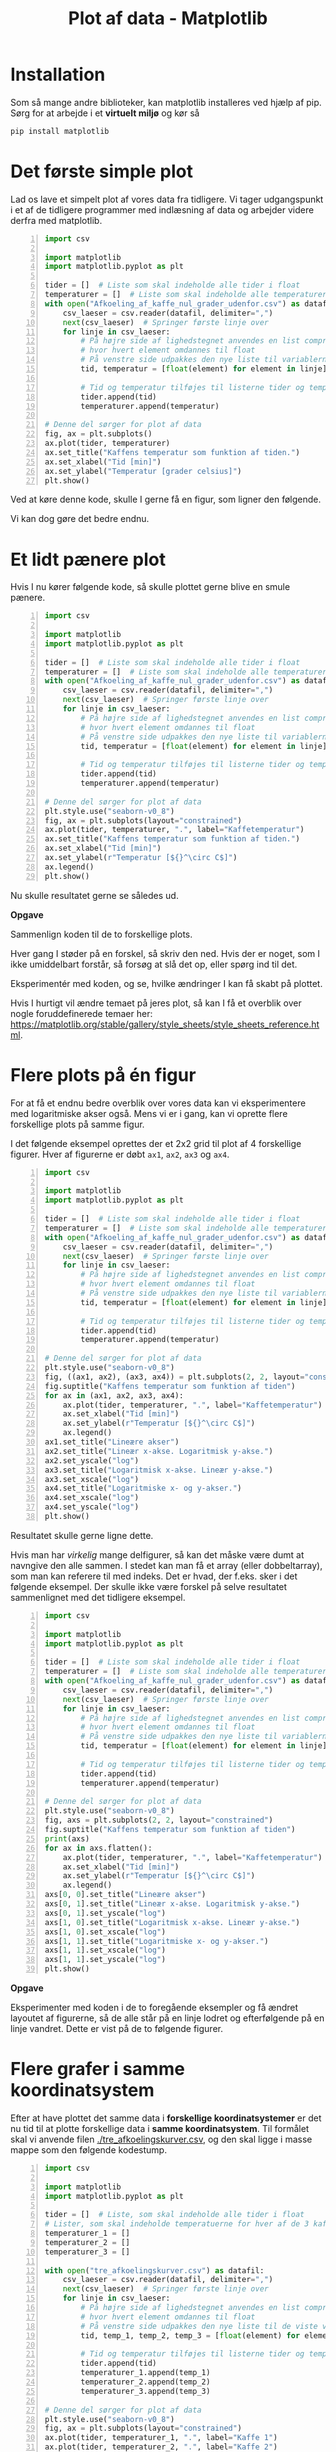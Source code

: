 #+title: Plot af data - Matplotlib
#+options: toc:nil timestamp:nil ^:{}
* Installation
Som så mange andre biblioteker, kan matplotlib installeres ved hjælp af pip. Sørg for at arbejde i et *virtuelt miljø* og kør så

#+begin_src bash
pip install matplotlib
#+end_src

* Det første simple plot
Lad os lave et simpelt plot af vores data fra tidligere. Vi tager udgangspunkt i et af de tidligere programmer med indlæsning af data og arbejder videre derfra med matplotlib.

#+begin_src python -n :exports both :results output :eval never-export :comments link :tangle simpelt_plot_med_matplotlib.py
import csv

import matplotlib
import matplotlib.pyplot as plt

tider = []  # Liste som skal indeholde alle tider i float
temperaturer = []  # Liste som skal indeholde alle temperaturer i float
with open("Afkoeling_af_kaffe_nul_grader_udenfor.csv") as datafil:
    csv_laeser = csv.reader(datafil, delimiter=",")
    next(csv_laeser)  # Springer første linje over
    for linje in csv_laeser:
        # På højre side af lighedstegnet anvendes en list comprehension
        # hvor hvert element omdannes til float
        # På venstre side udpakkes den nye liste til variablerne tid og temperatur
        tid, temperatur = [float(element) for element in linje]

        # Tid og temperatur tilføjes til listerne tider og temperaturer
        tider.append(tid)
        temperaturer.append(temperatur)

# Denne del sørger for plot af data
fig, ax = plt.subplots()
ax.plot(tider, temperaturer)
ax.set_title("Kaffens temperatur som funktion af tiden.")
ax.set_xlabel("Tid [min]")
ax.set_ylabel("Temperatur [grader celsius]")
plt.show()
#+end_src

Ved at køre denne kode, skulle I gerne få en figur, som ligner den følgende.

[[./img/simpelt_plot.png]]

Vi kan dog gøre det bedre endnu.

* Et lidt pænere plot

Hvis I nu kører følgende kode, så skulle plottet gerne blive en smule pænere.
#+begin_src python -n :exports both :results output :eval never-export :comments link :tangle paenere_plot_med_matplotlib.py
import csv

import matplotlib
import matplotlib.pyplot as plt

tider = []  # Liste som skal indeholde alle tider i float
temperaturer = []  # Liste som skal indeholde alle temperaturer i float
with open("Afkoeling_af_kaffe_nul_grader_udenfor.csv") as datafil:
    csv_laeser = csv.reader(datafil, delimiter=",")
    next(csv_laeser)  # Springer første linje over
    for linje in csv_laeser:
        # På højre side af lighedstegnet anvendes en list comprehension
        # hvor hvert element omdannes til float
        # På venstre side udpakkes den nye liste til variablerne tid og temperatur
        tid, temperatur = [float(element) for element in linje]

        # Tid og temperatur tilføjes til listerne tider og temperaturer
        tider.append(tid)
        temperaturer.append(temperatur)

# Denne del sørger for plot af data
plt.style.use("seaborn-v0_8")
fig, ax = plt.subplots(layout="constrained")
ax.plot(tider, temperaturer, ".", label="Kaffetemperatur")
ax.set_title("Kaffens temperatur som funktion af tiden.")
ax.set_xlabel("Tid [min]")
ax.set_ylabel(r"Temperatur [${}^\circ C$]")
ax.legend()
plt.show()
#+end_src

Nu skulle resultatet gerne se således ud.

[[./img/paenere_plot.png]]


*Opgave*

Sammenlign koden til de to forskellige plots.

Hver gang I støder på en forskel, så skriv den ned. Hvis der er noget, som I ikke umiddelbart forstår, så forsøg at slå det op, eller spørg ind til det.

Eksperimentér med koden, og se, hvilke ændringer I kan få skabt på plottet.

Hvis I hurtigt vil ændre temaet på jeres plot, så kan I få et overblik over nogle foruddefinerede temaer her: [[https://matplotlib.org/stable/gallery/style_sheets/style_sheets_reference.html]].

* Flere plots på én figur
For at få et endnu bedre overblik over vores data kan vi eksperimentere med logaritmiske akser også. Mens vi er i gang, kan vi oprette flere forskellige plots på samme figur.

I det følgende eksempel oprettes der et 2x2 grid til plot af 4 forskellige figurer. Hver af figurerne er døbt =ax1=, =ax2=, =ax3= og =ax4=. 
#+begin_src python -n :exports both :results none :eval never-export :comments link :tangle flere_plots.py
import csv

import matplotlib
import matplotlib.pyplot as plt

tider = []  # Liste som skal indeholde alle tider i float
temperaturer = []  # Liste som skal indeholde alle temperaturer i float
with open("Afkoeling_af_kaffe_nul_grader_udenfor.csv") as datafil:
    csv_laeser = csv.reader(datafil, delimiter=",")
    next(csv_laeser)  # Springer første linje over
    for linje in csv_laeser:
        # På højre side af lighedstegnet anvendes en list comprehension
        # hvor hvert element omdannes til float
        # På venstre side udpakkes den nye liste til variablerne tid og temperatur
        tid, temperatur = [float(element) for element in linje]

        # Tid og temperatur tilføjes til listerne tider og temperaturer
        tider.append(tid)
        temperaturer.append(temperatur)

# Denne del sørger for plot af data
plt.style.use("seaborn-v0_8")
fig, ((ax1, ax2), (ax3, ax4)) = plt.subplots(2, 2, layout="constrained")
fig.suptitle("Kaffens temperatur som funktion af tiden")
for ax in (ax1, ax2, ax3, ax4):
    ax.plot(tider, temperaturer, ".", label="Kaffetemperatur")
    ax.set_xlabel("Tid [min]")
    ax.set_ylabel(r"Temperatur [${}^\circ C$]")
    ax.legend()
ax1.set_title("Lineære akser")
ax2.set_title("Lineær x-akse. Logaritmisk y-akse.")
ax2.set_yscale("log")
ax3.set_title("Logaritmisk x-akse. Lineær y-akse.")
ax3.set_xscale("log")
ax4.set_title("Logaritmiske x- og y-akser.")
ax4.set_xscale("log")
ax4.set_yscale("log")
plt.show()
#+end_src

Resultatet skulle gerne ligne dette.

[[./img/flere_plots.png]]


Hvis man har /virkelig/ mange delfigurer, så kan det måske være dumt at navngive den alle sammen. I stedet kan man få et array (eller dobbeltarray), som man kan referere til med indeks. Det er hvad, der f.eks. sker i det følgende eksempel. Der skulle ikke være forskel på selve resultatet sammenlignet med det tidligere eksempel.
#+begin_src python -n :exports both :results none :eval never-export :comments link :tangle flere_plots_2.py
import csv

import matplotlib
import matplotlib.pyplot as plt

tider = []  # Liste som skal indeholde alle tider i float
temperaturer = []  # Liste som skal indeholde alle temperaturer i float
with open("Afkoeling_af_kaffe_nul_grader_udenfor.csv") as datafil:
    csv_laeser = csv.reader(datafil, delimiter=",")
    next(csv_laeser)  # Springer første linje over
    for linje in csv_laeser:
        # På højre side af lighedstegnet anvendes en list comprehension
        # hvor hvert element omdannes til float
        # På venstre side udpakkes den nye liste til variablerne tid og temperatur
        tid, temperatur = [float(element) for element in linje]

        # Tid og temperatur tilføjes til listerne tider og temperaturer
        tider.append(tid)
        temperaturer.append(temperatur)

# Denne del sørger for plot af data
plt.style.use("seaborn-v0_8")
fig, axs = plt.subplots(2, 2, layout="constrained")
fig.suptitle("Kaffens temperatur som funktion af tiden")
print(axs)
for ax in axs.flatten():
    ax.plot(tider, temperaturer, ".", label="Kaffetemperatur")
    ax.set_xlabel("Tid [min]")
    ax.set_ylabel(r"Temperatur [${}^\circ C$]")
    ax.legend()
axs[0, 0].set_title("Lineære akser")
axs[0, 1].set_title("Lineær x-akse. Logaritmisk y-akse.")
axs[0, 1].set_yscale("log")
axs[1, 0].set_title("Logaritmisk x-akse. Lineær y-akse.")
axs[1, 0].set_xscale("log")
axs[1, 1].set_title("Logaritmiske x- og y-akser.")
axs[1, 1].set_xscale("log")
axs[1, 1].set_yscale("log")
plt.show()
#+end_src

*Opgave*

Eksperimenter med koden i de to foregående eksempler og få ændret layoutet af figurerne, så de alle står på en linje lodret og efterfølgende på en linje vandret. Dette er vist på de to følgende figurer.

[[./img/flere_plots_opgave_1.png]]

[[./img/flere_plots_opgave_2.png]]

* Flere grafer i samme koordinatsystem
Efter at have plottet det samme data i *forskellige koordinatsystemer* er det nu tid til at plotte forskellige data i *samme koordinatsystem*. Til formålet skal vi anvende filen [[./tre_afkoelingskurver.csv]], og den skal ligge i masse mappe som den følgende kodestump.

#+begin_src python -n :exports both :results none :eval never-export :comments link :tangle tre_grafer_i_samme_koordinatsystem.py
import csv

import matplotlib
import matplotlib.pyplot as plt

tider = []  # Liste, som skal indeholde alle tider i float
# Lister, som skal indeholde temperatuerne for hver af de 3 kaffer
temperaturer_1 = []
temperaturer_2 = []
temperaturer_3 = []

with open("tre_afkoelingskurver.csv") as datafil:
    csv_laeser = csv.reader(datafil, delimiter=",")
    next(csv_laeser)  # Springer første linje over
    for linje in csv_laeser:
        # På højre side af lighedstegnet anvendes en list comprehension
        # hvor hvert element omdannes til float
        # På venstre side udpakkes den nye liste til de viste variable
        tid, temp_1, temp_2, temp_3 = [float(element) for element in linje]

        # Tid og temperatur tilføjes til listerne tider og temperaturer
        tider.append(tid)
        temperaturer_1.append(temp_1)
        temperaturer_2.append(temp_2)
        temperaturer_3.append(temp_3)

# Denne del sørger for plot af data
plt.style.use("seaborn-v0_8")
fig, ax = plt.subplots(layout="constrained")
ax.plot(tider, temperaturer_1, ".", label="Kaffe 1")
ax.plot(tider, temperaturer_2, ".", label="Kaffe 2")
ax.plot(tider, temperaturer_3, ".", label="Kaffe 3")
ax.set_title("Kaffens temperatur som funktion af tiden.")
ax.set_xlabel("Tid [min]")
ax.set_ylabel(r"Temperatur [${}^\circ C$]")
ax.legend()
plt.show()

#+end_src

*Opgave*

Følgende kodestump viser den samme figur, som i forrige eksempel, men valget af datatyper og kontrolstrukturer er anderledes. *Gennemgå kodestumpen, og find ud af hvilke nye datatyper, der anvendes, og hvordan koden er blevet mere automatiseret.*

#+begin_src python -n :exports both :results none :eval never-export :comments link :tangle tre_grafer_i_samme_koordinatsystem_opgave.py
import csv

import matplotlib
import matplotlib.pyplot as plt

tider = []  # Liste som skal indeholde alle tider i float
# Dict som skal indeholde en liste af alle temperaturer i float for hver kaffe
temperaturer = {1: [], 2: [], 3: [],}  with open("tre_afkoelingskurver.csv") as datafil:
    csv_laeser = csv.reader(datafil, delimiter=",")
    next(csv_laeser)  # Springer første linje over
    for linje in csv_laeser:
        # På højre side af lighedstegnet anvendes en list comprehension
        # hvor hvert element omdannes til float
        # På venstre side udpakkes den nye liste til variablen tid og listen _temperaturer
        tid, *_temperaturer = [float(element) for element in linje]

        # Tid og temperatur tilføjes til listerne tider og temperaturer
        tider.append(tid)
        for run, temp in zip(temperaturer, _temperaturer):
            temperaturer[run].append(temp)

# Denne del sørger for plot af data
plt.style.use("seaborn-v0_8")
fig, ax = plt.subplots(layout="constrained")
for nummer, _temperaturer in temperaturer.items():
    ax.plot(tider, _temperaturer, ".", label=f"Kaffe {nummer}")
ax.set_title("Kaffens temperatur som funktion af tiden.")
ax.set_xlabel("Tid [min]")
ax.set_ylabel(r"Temperatur [${}^\circ C$]")
ax.legend()
plt.show()
#+end_src

* To plots i samme vindue med to forskellige y-akser
Det følgende eksempel viser, hvordan to forskellige plots kan laves i samme figur. x-aksen deles mellem to de plots mens y-akserne er forskellige. I eksemplet anvendes igen vores data for kaffetemperaturen som funktion af tiden. Forskellen på de to grafer er, at den ene graf er plottet med lineære akser, mens den anden graf er plottet i et enkeltlogaritmisk koordinatsystem.

#+begin_src python -n :exports both :results none :eval never-export :comments link :tangle forskellige_y-akser.py
import csv

import matplotlib
import matplotlib.pyplot as plt

tider = []  # Liste som skal indeholde alle tider i float
temperaturer = []  # Liste som skal indeholde alle temperaturer i float
with open("Afkoeling_af_kaffe_nul_grader_udenfor.csv") as datafil:
    csv_laeser = csv.reader(datafil, delimiter=",")
    next(csv_laeser)  # Springer første linje over
    for linje in csv_laeser:
        # På højre side af lighedstegnet anvendes en list comprehension
        # hvor hvert element omdannes til float
        # På venstre side udpakkes den nye liste til variablerne tid og temperatur
        tid, temperatur = [float(element) for element in linje]

        # Tid og temperatur tilføjes til listerne tider og temperaturer
        tider.append(tid)
        temperaturer.append(temperatur)

# Denne del sørger for plot af data
lineaer_farve = "blue"
plt.style.use("seaborn-v0_8")
fig, ax1 = plt.subplots(layout="constrained")
fig.suptitle("Kaffens temperatur som funktion af tiden")
ax1.plot(tider, temperaturer, ".", label="Kaffetemperatur", color=lineaer_farve)
ax1.set_xlabel("Tid [min]")
ax1.set_ylabel(r"Temperatur [${}^\circ C$]")
ax1.grid(False)
ax1.tick_params("y", labelcolor=lineaer_farve)

semilog_farve = "red"
ax2 = ax1.twinx()
ax2.plot(tider, temperaturer, ".", label="Kaffetemperatur semilog", color=semilog_farve)
ax2.set_ylabel(r"Temperatur [${}^\circ C$]")
ax2.set_yscale("log")
ax2.grid(False)
ax2.tick_params("y", labelcolor=semilog_farve)
fig.legend(loc="upper right", bbox_to_anchor=(1,1), bbox_transform=ax1.transAxes)
plt.show()
#+end_src

Resultatet kan ses her.

[[./img/forskellige_akser.png]]

*Opgave*

#+attr_org: :width 500px
#+attr_html: :width 500px
[[./img/dragracer.jpg]]

I datafilen [[./drag_racer.csv][drag_racer.csv]], som I også kan se indholdet af nedenfor, er der gemt sammenhørende værdier for en dragracer, som først accelerere og siden bremser hårdt op.

#+begin_example
time (s),distance (m),velocity (m/s),acceleration (m/s^2)
0,0,0,39
0.1,0.195,3.9,39
0.2,0.78,7.8,39
0.3,1.755,11.7,39
0.4,3.12,15.6,39
0.5,4.875,19.5,39
0.6,7.02,23.4,39
0.7,9.555,27.3,39
0.8,12.48,31.2,39
0.9,15.795,35.1,39
1,19.5,39,-50
1.1,22.05,33,-50
1.2,24.24,27,-50
1.3,26.07,21,-50
1.4,27.54,15,-50
1.5,28.65,9,-50
1.6,29.4,3,-50
1.7,29.75,-3,-50
#+end_example

Fra fysik kender I til (t,s)- (t,v)-grafer og (t,a)-grafer.

*I skal sørge for at producere figurer, som bedst muligt visualisere den givne data.*

Husk titel på figurer og grafer, enheder på akserne, passende "legends". Hav gerne flere grafer på samme figur, hvis det giver mening.

* Andre præsentationer
- [[./02_Plot_af_data_plotly.org][Næste præsentation]] omhandler brugen af =plotly=.
- [[./02_Plot_af_data_introduktion.org][Forrige præsentation]] omhandler en lille introduktion til forskellige biblioteker til datavisualisering.
